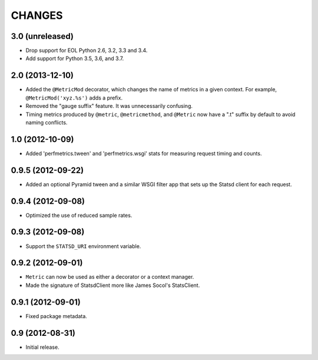 =========
 CHANGES
=========

3.0 (unreleased)
================

- Drop support for EOL Python 2.6, 3.2, 3.3 and 3.4.

- Add support for Python 3.5, 3.6, and 3.7.

2.0 (2013-12-10)
================

- Added the ``@MetricMod`` decorator, which changes the name of
  metrics in a given context. For example, ``@MetricMod('xyz.%s')``
  adds a prefix.

- Removed the "gauge suffix" feature. It was unnecessarily confusing.

- Timing metrics produced by ``@metric``, ``@metricmethod``, and
  ``@Metric`` now have a ".t" suffix by default to avoid naming
  conflicts.

1.0 (2012-10-09)
================

- Added 'perfmetrics.tween' and 'perfmetrics.wsgi' stats for measuring
  request timing and counts.

0.9.5 (2012-09-22)
==================

- Added an optional Pyramid tween and a similar WSGI filter app
  that sets up the Statsd client for each request.

0.9.4 (2012-09-08)
==================

- Optimized the use of reduced sample rates.

0.9.3 (2012-09-08)
==================

- Support the ``STATSD_URI`` environment variable.

0.9.2 (2012-09-01)
==================

- ``Metric`` can now be used as either a decorator or a context
  manager.

- Made the signature of StatsdClient more like James Socol's
  StatsClient.

0.9.1 (2012-09-01)
==================

- Fixed package metadata.

0.9 (2012-08-31)
================

- Initial release.
